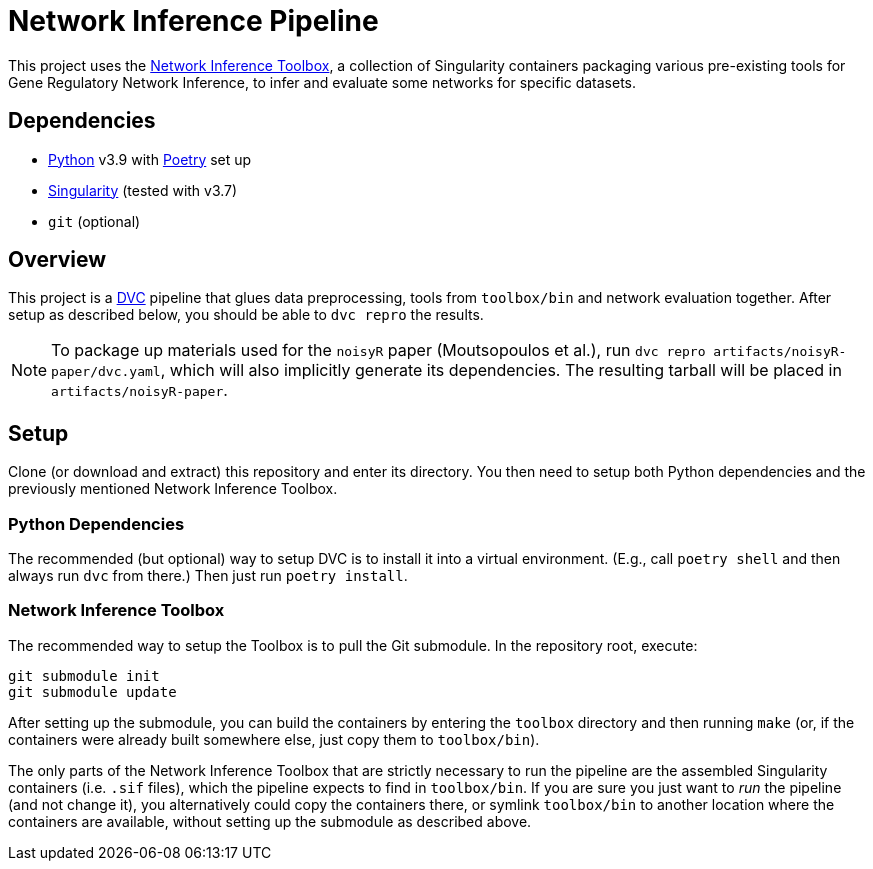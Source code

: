 = Network Inference Pipeline

This project uses the https://github.com/drostlab/network-inference-toolbox[Network Inference Toolbox], a collection of Singularity containers packaging various pre-existing tools for Gene Regulatory Network Inference, to infer and evaluate some networks for specific datasets.


== Dependencies

* https://www.python.org/[Python] v3.9 with https://python-poetry.org/[Poetry] set up
* https://sylabs.io/[Singularity] (tested with v3.7)
* `git` (optional)


== Overview

This project is a https://dvc.org/[DVC] pipeline that glues data preprocessing, tools from `toolbox/bin` and network evaluation together. After setup as described below, you should be able to `dvc repro` the results.

NOTE: To package up materials used for the `noisyR` paper (Moutsopoulos et al.), run `dvc repro artifacts/noisyR-paper/dvc.yaml`, which will also implicitly generate its dependencies. The resulting tarball will be placed in `artifacts/noisyR-paper`.


== Setup

Clone (or download and extract) this repository and enter its directory. You then need to setup both Python dependencies and the previously mentioned Network Inference Toolbox.


=== Python Dependencies

The recommended (but optional) way to setup DVC is to install it into a virtual environment. (E.g., call `poetry shell` and then always run `dvc` from there.) Then just run `poetry install`.


=== Network Inference Toolbox

The recommended way to setup the Toolbox is to pull the Git submodule. In the repository root, execute:

[source,sh]
----
git submodule init
git submodule update
----

After setting up the submodule, you can build the containers by entering the `toolbox` directory and then running `make` (or, if the containers were already built somewhere else, just copy them to `toolbox/bin`).

The only parts of the Network Inference Toolbox that are strictly necessary to run the pipeline are the assembled Singularity containers (i.e. `.sif` files), which the pipeline expects to find in `toolbox/bin`. If you are sure you just want to _run_ the pipeline (and not change it), you alternatively could copy the containers there, or symlink `toolbox/bin` to another location where the containers are available, without setting up the submodule as described above.
